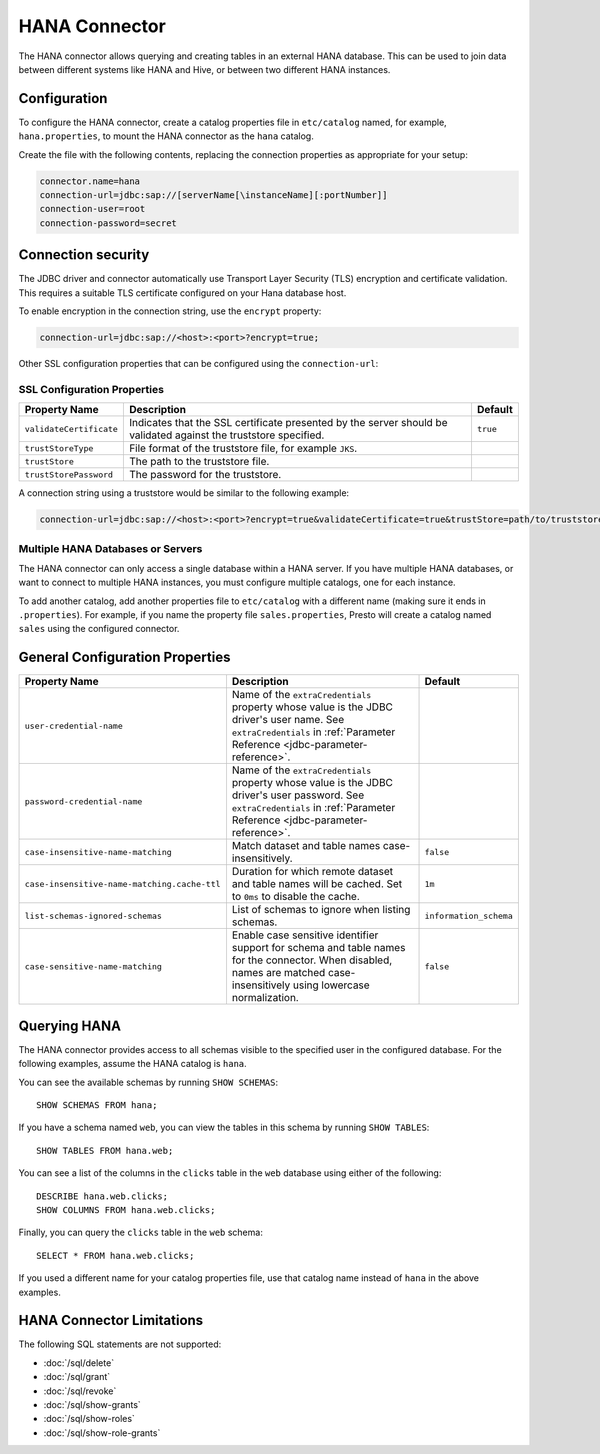 ==============
HANA Connector
==============

The HANA connector allows querying and creating tables in an
external HANA database. This can be used to join data between
different systems like HANA and Hive, or between two different
HANA instances.

Configuration
-------------

To configure the HANA connector, create a catalog properties file
in ``etc/catalog`` named, for example, ``hana.properties``, to
mount the HANA connector as the ``hana`` catalog.

Create the file with the following contents, replacing the
connection properties as appropriate for your setup:

.. code-block:: none

    connector.name=hana
    connection-url=jdbc:sap://[serverName[\instanceName][:portNumber]]
    connection-user=root
    connection-password=secret

Connection security
-------------------

The JDBC driver and connector automatically use Transport Layer Security (TLS) encryption and certificate validation. This requires a suitable TLS certificate configured on your Hana database host.

To enable encryption in the connection string, use the ``encrypt`` property:

.. code-block:: none

    connection-url=jdbc:sap://<host>:<port>?encrypt=true;

Other SSL configuration properties that can be configured using the ``connection-url``:

SSL Configuration Properties
^^^^^^^^^^^^^^^^^^^^^^^^^^^^
================================================== ==================================================================== ===========
Property Name                                      Description                                                          Default
================================================== ==================================================================== ===========
``validateCertificate``                            Indicates that the SSL certificate presented by the server            ``true``
                                                   should be validated against the truststore specified.

``trustStoreType``                                 File format of the truststore file, for example ``JKS``.

``trustStore``                                     The path to the truststore file.

``trustStorePassword``                             The password for the truststore.
================================================== ==================================================================== ===========

A connection string using a truststore would be similar to the following example:

.. code-block:: none

    connection-url=jdbc:sap://<host>:<port>?encrypt=true&validateCertificate=true&trustStore=path/to/truststore.jks&trustStorePassword=password&trustStoreType=jks

Multiple HANA Databases or Servers
^^^^^^^^^^^^^^^^^^^^^^^^^^^^^^^^^^^^^^^^

The HANA connector can only access a single database within
a HANA server. If you have multiple HANA databases,
or want to connect to multiple HANA instances, you must configure
multiple catalogs, one for each instance.

To add another catalog, add another properties file to ``etc/catalog``
with a different name (making sure it ends in ``.properties``). For example,
if you name the property file ``sales.properties``, Presto will create a
catalog named ``sales`` using the configured connector.

General Configuration Properties
---------------------------------

================================================== ==================================================================== ===========
Property Name                                      Description                                                          Default
================================================== ==================================================================== ===========
``user-credential-name``                           Name of the ``extraCredentials`` property whose value is the JDBC
                                                   driver's user name. See ``extraCredentials`` in
                                                   :ref:`Parameter Reference <jdbc-parameter-reference>`.

``password-credential-name``                       Name of the ``extraCredentials`` property whose value is the JDBC
                                                   driver's user password. See ``extraCredentials`` in
                                                   :ref:`Parameter Reference <jdbc-parameter-reference>`.

``case-insensitive-name-matching``                 Match dataset and table names case-insensitively.                    ``false``

``case-insensitive-name-matching.cache-ttl``       Duration for which remote dataset and table names will be
                                                   cached. Set to ``0ms`` to disable the cache.                         ``1m``

``list-schemas-ignored-schemas``                   List of schemas to ignore when listing schemas.                      ``information_schema``

``case-sensitive-name-matching``                   Enable case sensitive identifier support for schema and table        ``false``
                                                   names for the connector. When disabled, names are matched
                                                   case-insensitively using lowercase normalization.
================================================== ==================================================================== ===========

Querying HANA
-------------------

The HANA connector provides access to all schemas visible to the specified user in the configured database.
For the following examples, assume the HANA catalog is ``hana``.

You can see the available schemas by running ``SHOW SCHEMAS``::

    SHOW SCHEMAS FROM hana;

If you have a schema named ``web``, you can view the tables
in this schema by running ``SHOW TABLES``::

    SHOW TABLES FROM hana.web;

You can see a list of the columns in the ``clicks`` table in the ``web`` database
using either of the following::

    DESCRIBE hana.web.clicks;
    SHOW COLUMNS FROM hana.web.clicks;

Finally, you can query the ``clicks`` table in the ``web`` schema::

    SELECT * FROM hana.web.clicks;

If you used a different name for your catalog properties file, use
that catalog name instead of ``hana`` in the above examples.

HANA Connector Limitations
--------------------------------

The following SQL statements are not supported:

* :doc:`/sql/delete`
* :doc:`/sql/grant`
* :doc:`/sql/revoke`
* :doc:`/sql/show-grants`
* :doc:`/sql/show-roles`
* :doc:`/sql/show-role-grants`
